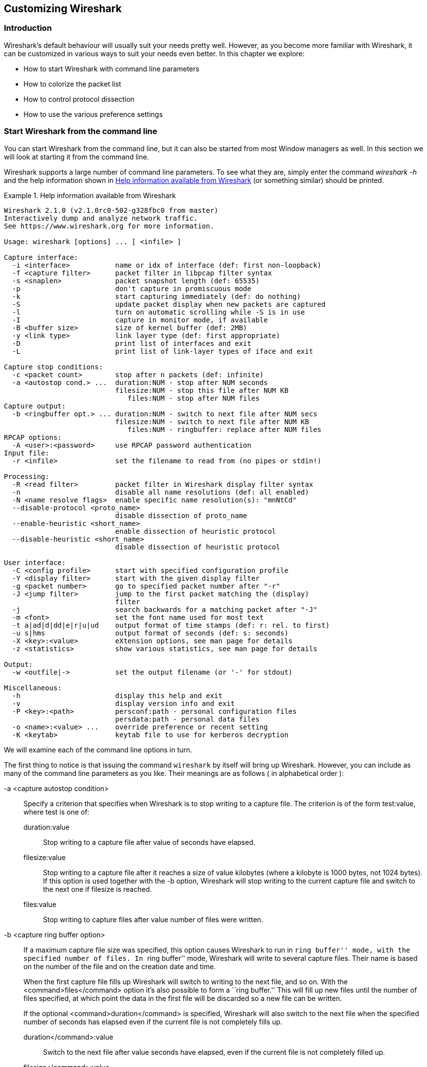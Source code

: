 ++++++++++++++++++++++++++++++++++++++
<!-- WSUG Chapter Customizing -->
++++++++++++++++++++++++++++++++++++++

[[ChapterCustomize]]

== Customizing Wireshark

[[ChCustIntroduction]]

=== Introduction

Wireshark's default behaviour will usually suit your needs pretty well. However,
as you become more familiar with Wireshark, it can be customized in various ways
to suit your needs even better. In this chapter we explore:

* How to start Wireshark with command line parameters

* How to colorize the packet list

* How to control protocol dissection

* How to use the various preference settings

[[ChCustCommandLine]]

=== Start Wireshark from the command line

You can start Wireshark from the command line, but it can also be started from
most Window managers as well. In this section we will look at starting it from
the command line.

Wireshark supports a large number of command line parameters. To see what they
are, simply enter the command _wireshark -h_ and the help information shown in
<<ChCustEx1>> (or something similar) should be printed.

[[ChCustEx1]]
.Help information available from Wireshark
====
----
Wireshark 2.1.0 (v2.1.0rc0-502-g328fbc0 from master)
Interactively dump and analyze network traffic.
See https://www.wireshark.org for more information.

Usage: wireshark [options] ... [ <infile> ]

Capture interface:
  -i <interface>           name or idx of interface (def: first non-loopback)
  -f <capture filter>      packet filter in libpcap filter syntax
  -s <snaplen>             packet snapshot length (def: 65535)
  -p                       don't capture in promiscuous mode
  -k                       start capturing immediately (def: do nothing)
  -S                       update packet display when new packets are captured
  -l                       turn on automatic scrolling while -S is in use
  -I                       capture in monitor mode, if available
  -B <buffer size>         size of kernel buffer (def: 2MB)
  -y <link type>           link layer type (def: first appropriate)
  -D                       print list of interfaces and exit
  -L                       print list of link-layer types of iface and exit

Capture stop conditions:
  -c <packet count>        stop after n packets (def: infinite)
  -a <autostop cond.> ...  duration:NUM - stop after NUM seconds
                           filesize:NUM - stop this file after NUM KB
                              files:NUM - stop after NUM files
Capture output:
  -b <ringbuffer opt.> ... duration:NUM - switch to next file after NUM secs
                           filesize:NUM - switch to next file after NUM KB
                              files:NUM - ringbuffer: replace after NUM files
RPCAP options:
  -A <user>:<password>     use RPCAP password authentication
Input file:
  -r <infile>              set the filename to read from (no pipes or stdin!)

Processing:
  -R <read filter>         packet filter in Wireshark display filter syntax
  -n                       disable all name resolutions (def: all enabled)
  -N <name resolve flags>  enable specific name resolution(s): "mnNtCd"
  --disable-protocol <proto_name>
                           disable dissection of proto_name
  --enable-heuristic <short_name>
                           enable dissection of heuristic protocol
  --disable-heuristic <short_name>
                           disable dissection of heuristic protocol

User interface:
  -C <config profile>      start with specified configuration profile
  -Y <display filter>      start with the given display filter
  -g <packet number>       go to specified packet number after "-r"
  -J <jump filter>         jump to the first packet matching the (display)
                           filter
  -j                       search backwards for a matching packet after "-J"
  -m <font>                set the font name used for most text
  -t a|ad|d|dd|e|r|u|ud    output format of time stamps (def: r: rel. to first)
  -u s|hms                 output format of seconds (def: s: seconds)
  -X <key>:<value>         eXtension options, see man page for details
  -z <statistics>          show various statistics, see man page for details

Output:
  -w <outfile|->           set the output filename (or '-' for stdout)

Miscellaneous:
  -h                       display this help and exit
  -v                       display version info and exit
  -P <key>:<path>          persconf:path - personal configuration files
                           persdata:path - personal data files
  -o <name>:<value> ...    override preference or recent setting
  -K <keytab>              keytab file to use for kerberos decryption
----
====

We will examine each of the command line options in turn.

The first thing to notice is that issuing the command `wireshark` by itself will
bring up Wireshark. However, you can include as many of the command line
parameters as you like. Their meanings are as follows ( in alphabetical order ):

// XXX - is the alphabetical order a good choice? Maybe better task based?

-a <capture autostop condition>::
Specify a criterion that specifies when Wireshark is to stop writing
to a capture file. The criterion is of the form test:value, where test
is one of:
+
--
    duration:value::
    Stop writing to a capture file after value of seconds have elapsed.

    filesize:value::
    Stop writing to a capture file after it reaches a size of value
    kilobytes (where a kilobyte is 1000 bytes, not 1024 bytes). If
    this option is used together with the -b option, Wireshark will
    stop writing to the current capture file and switch to the next
    one if filesize is reached.

    files:value::
    Stop writing to capture files after value number of files were
    written.
--

-b <capture ring buffer option>::
If a maximum capture file size was specified, this option causes Wireshark to run
in ``ring buffer'' mode, with the specified number of files. In ``ring
buffer'' mode, Wireshark will write to several capture files. Their
name is based on the number of the file and on the creation date and
time.
+
When the first capture file fills up Wireshark will switch to writing
to the next file, and so on.  With the <command>files</command> option it's
also possible to form a ``ring buffer.''  This will fill up new files until the
number of files specified, at which point the data in the first file will be
discarded so a new file can be written.
+
If the optional <command>duration</command> is specified, Wireshark will also
switch to the next file when the specified number of seconds has elapsed even
if the current file is not completely fills up.
+
--
    duration</command>:value::
    Switch to the next file after value seconds have elapsed, even
    if the current file is not completely filled up.

    filesize</command>:value::
    Switch to the next file after it reaches a size of value kilobytes
    (where a kilobyte is 1000 bytes, not 1024 bytes).

    files</command>:value::
    Begin again with the first file after value number of files were
    written (form a ring buffer).
--

-B <capture buffer size>::

Set capture buffer size (in MB, default is 1MB). This is used by the capture
driver to buffer packet data until that data can be written to disk. If you
encounter packet drops while capturing, try to increase this size. Not supported
on some platforms.

-c <capture packet count>::

This option specifies the maximum number of packets to capture when capturing
live data. It would be used in conjunction with the `-k` option.

-D::

Print a list of the interfaces on which Wireshark can capture, then exit. For
each network interface, a number and an interface name, possibly followed by a
text description of the interface, is printed. The interface name or the number
can be supplied to the `-i` flag to specify an interface on which to capture.
+
This can be useful on systems that don't have a command to list them (e.g.,
Windows systems, or UNIX systems lacking `ifconfig -a`). The number can be
especially useful on Windows, where the interface name is a GUID.
+
Note that ``can capture'' means that Wireshark was able to open that device to
do a live capture. If, on your system, a program doing a network capture must be
run from an account with special privileges (for example, as root), then, if
Wireshark is run with the `-D` flag and is not run from such an account, it will
not list any interfaces.

-f <capture filter>::

This option sets the initial capture filter expression to be used when capturing
packets.

-g <packet number>::

After reading in a capture file using the -r flag, go to the given packet
number.

-h::

The `-h` option requests Wireshark to print its version and usage instructions
(as shown above) and exit.

-i <capture interface>::

Set the name of the network interface or pipe to use for live packet capture.
+
Network interface names should match one of the names listed in `wireshark -D`
(described above). A number, as reported by `wireshark -D`, can also be used. If
you're using UNIX, `netstat -i` or `ifconfig -a` might also work to list
interface names, although not all versions of UNIX support the `-a` flag to
`ifconfig`.
+
If no interface is specified, Wireshark searches the list of interfaces,
choosing the first non-loopback interface if there are any non-loopback
interfaces, and choosing the first loopback interface if there are no
non-loopback interfaces; if there are no interfaces, Wireshark reports an error
and doesn't start the capture.
+
Pipe names should be either the name of a FIFO (named pipe) or ``-'' to read
data from the standard input. Data read from pipes must be in standard libpcap
format.

-J <jump filter>::

After reading in a capture file using the `-r` flag, jump to the first packet
which matches the filter expression. The filter expression is in display filter
format. If an exact match cannot be found the first packet afterwards is
selected.

-I::

Capture wireless packets in monitor mode if available.

-j::

Use this option after the `-J` option to search backwards for a first packet to
go to.

-k::

The `-k` option specifies that Wireshark should start capturing packets
immediately. This option requires the use of the `-i` parameter to specify the
interface that packet capture will occur from.

-K <keytab file>::

Use the specified file for Kerberos decryption.

-l::

This option turns on automatic scrolling if the packet list pane is being
updated automatically as packets arrive during a capture ( as specified by the
`-S` flag).

-L::

List the data link types supported by the interface and exit.

-m <font>::

This option sets the name of the font used for most text displayed by Wireshark.

// XXX - add an example!

-n::

Disable network object name resolution (such as hostname, TCP and UDP port
names).

-N <name resolving flags>::

Turns on name resolving for particular types of addresses and port numbers. The
argument is a string that may contain the letters `m` to enable MAC address
resolution, `n` to enable network address resolution, and `t` to enable
transport-layer port number resolution. This overrides `-n` if both `-N` and
`-n` are present. The letter `C` enables concurrent (asynchronous) DNS lookups.
The letter `d` enables resolution from captured DNS packets.

-o <preference or recent settings>::

Sets a preference or recent value, overriding the default value and any value
read from a preference or recent file. The argument to the flag is a string of
the form _prefname:value_, where _prefname_ is the name of the preference (which
is the same name that would appear in the `preferences` or `recent` file), and
_value_ is the value to which it should be set. Multiple instances of `-o
<preference settings> ` can be given on a single command line.
+
--
An example of setting a single preference would be:

----
wireshark -o mgcp.display_dissect_tree:TRUE
----

An example of setting multiple preferences would be:
----
wireshark -o mgcp.display_dissect_tree:TRUE -o mgcp.udp.callagent_port:2627
----

You can get a list of all available preference strings from the
preferences file. See <<AppFiles>> for details.

User access tables can be overridden using ``uat,'' followed by
the UAT file name and a valid record for the file:

----
wireshark -o "uat:user_dlts:\"User 0 (DLT=147)\",\"http\",\"0\",\"\",\"0\",\"\""
----

The example above would dissect packets with a libpcap data link type 147 as
HTTP, just as if you had configured it in the DLT_USER protocol preferences.
--

-p::

Don't put the interface into promiscuous mode. Note that the interface might be
in promiscuous mode for some other reason. Hence, `-p` cannot be used to ensure
that the only traffic that is captured is traffic sent to or from the machine on
which Wireshark is running, broadcast traffic, and multicast traffic to
addresses received by that machine.

-P <path setting>::

Special path settings usually detected automatically. This is used for special
cases, e.g. starting Wireshark from a known location on an USB stick.
+
The criterion is of the form key:path, where key is one of:
+
--
    persconf:path::

    Path of personal configuration files, like the preferences files.

    persdata:path::

    Path of personal data files, it's the folder initially opened. After the
    initialization, the recent file will keep the folder last used.
--

-Q::

This option forces Wireshark to exit when capturing is complete. It can be used
with the `-c` option. It must be used in conjunction with the `-i` and `-w`
options.

-r <infile>::

This option provides the name of a capture file for Wireshark to read and
display. This capture file can be in one of the formats Wireshark understands.

-R <read (display) filter>::

This option specifies a display filter to be applied when reading packets from a
capture file. The syntax of this filter is that of the display filters discussed
in <<ChWorkDisplayFilterSection>>. Packets not matching the filter
are discarded.

-s <capture snapshot length>::

This option specifies the snapshot length to use when capturing packets.
Wireshark will only capture _snaplen_ bytes of data for each packet.

-S::

This option specifies that Wireshark will display packets as it captures them.
This is done by capturing in one process and displaying them in a separate
process. This is the same as ``Update list of packets in real time'' in the
``Capture Options'' dialog box.

-t <time stamp format>::

This option sets the format of packet timestamps that are displayed in the
packet list window. The format can be one of:
+
--
r:: Relative, which specifies timestamps are
displayed relative to the first packet captured.

a:: Absolute, which specifies that actual times
be displayed for all packets.

ad:: Absolute with date, which specifies that
actual dates and times be displayed for all packets.

d:: Delta, which specifies that timestamps
are relative to the previous packet.

e:: Epoch, which specifies that timestamps
are seconds since epoch (Jan 1, 1970 00:00:00)
--

-u <s | hms>::

Show timesamps as seconds ('s', the default) or hours, minutes, and seconts ('hms')

-v::

The `-v` option requests Wireshark to print out its version information and
exit.

-w <savefile>::

This option sets the name of the file to be used to save captured packets.

-y <capture link type>::

If a capture is started from the command line with -k, set the data
link type to use while capturing packets. The values reported by -L
are the values that can be used.

-X <eXtension option>::

Specify an option to be passed to a TShark module. The eXtension option is in
the form extension_key:value, where extension_key can be:
+
--
lua_script:lua_script_filename::

Tells Wireshark to load the given script in addition to the default Lua scripts.

lua_script[num]:argument::

Tells Wireshark to pass the given argument to the lua script identified by
'num', which is the number indexed order of the 'lua_script' command. For
example, if only one script was loaded with `-X lua_script:my.lua`, then `-X
lua_script1:foo` will pass the string 'foo' to the 'my.lua' script. If two
scripts were loaded, such as `-X lua_script:my.lua` and `-X
lua_script:other.lua` in that order, then a `-X lua_script2:bar` would pass the
string 'bar' to the second lua script, namely 'other.lua'.
--

-z <statistics-string>::
Get Wireshark to collect various types of statistics and display the
result in a window that updates in semi-real time.

// XXX - add more details here!


[[ChCustColorizationSection]]

=== Packet colorization

A very useful mechanism available in Wireshark is packet colorization. You can
set up Wireshark so that it will colorize packets according to a display filter.
This allows you to emphasize the packets you might be interested in.

You can find a lot of coloring rule examples at the _Wireshark Wiki Coloring
Rules page_ at
link:wireshark-wiki-site:[]ColoringRules[wireshark-wiki-site:[]ColoringRules].

There are two types of coloring rules in Wireshark: temporary rules that are
only in effect until you quit the program, and permanent rules that are saved
in a preference file so that they are available the next time you run Wireshark.

Temporary rules can be added by selecting a packet and pressing the kbd:[Ctrl]
key together with one of the number keys. This will create a coloring rule based
on the currently selected conversation. It will try to create a conversation
filter based on TCP first, then UDP, then IP and at last Ethernet. Temporary
filters can also be created by selecting the menu:Colorize with Filter[Color X]
menu items when right-clicking in the packet detail pane.

To permanently colorize packets, select menu:View[Coloring Rules...]. Wireshark
will display the ``Coloring Rules'' dialog box as shown in
<<ChCustColoringRulesDialog>>.

[[ChCustColoringRulesDialog]]
.The ``Coloring Rules'' dialog box
image::wsug_graphics/ws-coloring-rules-dialog.png[]

If this is the first time using the Coloring Rules dialog and you're using the
default configuration profile you should see the default rules, shown above.

[NOTE]
.The first match wins
====
More specific rules should usually be listed before more general rules. For
example, if you have a coloring rule for UDP before the one for DNS, the rule
for DNS may not be applied (DNS is typically carried over UDP and the UDP rule
will match first).
====

You can create a new rule by clicking on the button:[+] button. You can delete
one or more rules by clicking the button:[-] button. The ``copy'' button will
duplicate a rule.

You can edit a rule by double-clicking on its name or filter. In
<<ChCustColoringRulesDialog>> the name of the rule ``Checksum Errors'' is being
edited. Clicking on the button:[Foreground] and button:[Background] buttons will
open a color chooser (<<ChCustChooseColorDialog>>) for the foreground (text) and
background colors respectively.

[[ChCustChooseColorDialog]]
.A color chooser
image::wsug_graphics/ws-choose-color-rule.png[]

The color chooser appearance depends on your operating system. The OS X color
picker is shown. Select the color you desire for the selected packets and click
button:[OK].

<<ChCustColorFilterMany>> shows an example of several color filters being used
in Wireshark. Note that the frame detail shows that the ``Bad TCP'' rule rule
was applied, along with the matching filter.

[[ChCustColorFilterMany]]
.Using color filters with Wireshark
image::wsug_graphics/ws-coloring-fields.png[]


[[ChCustProtocolDissectionSection]]

=== Control Protocol dissection

The user can control how protocols are dissected.

Each protocol has its own dissector, so dissecting a complete packet will
typically involve several dissectors. As Wireshark tries to find the right
dissector for each packet (using static ``routes'' and heuristics ``guessing"),
it might choose the wrong dissector in your specific case. For example,
Wireshark won't know if you use a common protocol on an uncommon TCP port, e.g.
using HTTP on TCP port 800 instead of the standard port 80.

There are two ways to control the relations between protocol dissectors: disable
a protocol dissector completely or temporarily divert the way Wireshark calls
the dissectors.

[[ChAdvEnabledProtocols]]

==== The ``Enabled Protocols'' dialog box

The Enabled Protocols dialog box lets you enable or disable specific protocols.
All protocols are enabled by default. When a protocol is disabled, Wireshark
stops processing a packet whenever that protocol is encountered.

[NOTE]
====
Disabling a protocol will prevent information about higher-layer protocols from
being displayed. For example, suppose you disabled the IP protocol and selected
a packet containing Ethernet, IP, TCP, and HTTP information. The Ethernet
information would be displayed, but the IP, TCP and HTTP information would not -
disabling IP would prevent it and the other protocols from being displayed.
====

To enable or disable protocols select menu:Analyze[Enabled Protocols...].
Wireshark will pop up the ``Enabled Protocols'' dialog box as shown in
<<ChAdvEnabledProtocolsFig>>.

[[ChAdvEnabledProtocolsFig]]
.The ``Enabled Protocols'' dialog box
image::wsug_graphics/ws-enabled-protocols.png[]

To disable or enable a protocol, simply click on it using the mouse or press the
space bar when the protocol is highlighted. Note that typing the first few
letters of the protocol name when the Enabled Protocols dialog box is active
will temporarily open a search text box and automatically select the first
matching protocol name (if it exists).

You must use the button:[Save] button to save your settings. The button:[OK] or
button:[Apply] buttons will not save your changes permanently and they will be
lost when Wireshark is closed.

You can choose from the following actions:

. button:[Enable All]: Enable all protocols in the list.

. button:[Disable All]: Disable all protocols in the list.

. button:[Invert]: Toggle the state of all protocols in the list.

. button:[OK]: Apply the changes and close the dialog box.

. button:[Apply]: Apply the changes and keep the dialog box open.

. button:[Save]: Save the settings to the disabled_protos, see <<AppFiles>> for details.

. button:[Cancel]: Cancel the changes and close the dialog box.

[[ChAdvDecodeAs]]

==== User Specified Decodes

The ``Decode As'' functionality lets you temporarily divert specific protocol
dissections. This might be useful for example, if you do some uncommon
experiments on your network.

Decode As is accessed by selecting the menu:Analyze[Decode As...]. Wireshark
will pop up the ``Decode As'' dialog box as shown in <<ChAdvDecodeAsFig>>.

[[ChAdvDecodeAsFig]]
.The ``Decode As'' dialog box
image::wsug_graphics/ws-decode-as.png[]

The content of this dialog box depends on the selected packet when it was opened.

These settings will be lost if you quit Wireshark or change profile unless you
save the entries in the _Show User Specified Decodes..._ windows
(<<ChAdvDecodeAsShow>>).

. button:[Decode]: Decode packets the selected way.

. button:[Do not decode]: Do not decode packets the selected way.

. button:[Link/Network/Transport]: Specify the network layer at which ``Decode
  As'' should take place. Which of these pages are available depends on the
  content of the selected packet when this dialog box is opened.

. button:[Show Current]: Open a dialog box showing the current list of user
  specified decodes.

. button:[OK]: Apply the currently selected decode and close the dialog box.

. button:[Apply]: Apply the currently selected decode and keep the dialog box
  open.

. button:[Cancel]: Cancel the changes and close the dialog box.

[[ChAdvDecodeAsShow]]

==== Show User Specified Decodes

This dialog box shows the currently active user specified decodes. These entries
can be saved into current profile for later session.

[[ChAdvDecodeAsShowFig]]
.The ``Decode As: Show'' dialog box
image::wsug_graphics/ws-decode-as-show.png[]

. button:[OK]: Close this dialog box.

. button:[Save]: Save the entries in the table into current profile.

. button:[Clear]: Removes all user specified decodes without updating the profile.

[[ChCustPreferencesSection]]

=== Preferences

There are a number of preferences you can set. Simply select the
menu:Edit[Preferences...] (menu:Wireshark[Preferences...] on OS X) and
Wireshark will pop up the Preferences dialog box as shown in
<<ChCustGUIPrefPage>>, with the ``User Interface'' page as default. On the left
side is a tree where you can select the page to be shown.

* The button:[OK] button will apply the preferences settings and close the dialog.

* The button:[Apply] button will apply the preferences settings and keep the dialog open.

* The button:[Cancel] button will restore all preferences settings to the last saved state.

[[ChCustGUIPrefPage]]
.The preferences dialog box
image::wsug_graphics/ws-gui-preferences.png[]

[[ChCustInterfaceOptionsSection]]

==== Interface Options

In the ``Capture'' preferences it is possible to configure several options for the
interfaces available on your computer. Select the ``Capture'' pane and press the
button:[Edit] button. In this window it is possible to change the default
link-layer header type for the interface, add a comment or choose to hide a
interface from other parts of the program.

[[ChCustInterfaceOptionsPage]]
.The interface options dialog box
image::wsug_graphics/ws-gui-interface-options.png[]

Each row contains options for each interface available on your computer.

* Device: the device name provided by the operating system.

* Description: provided by the operating system.

* Default link-layer: each interface may provide several link-layer header
  types. The default link-layer chosen here is the one used when you first start
  Wireshark. It is also possible to change this value in <<ChCapCaptureOptions>>
  when you start a capture. For a detailed description, see
  <<ChCapLinkLayerHeader>>.

* Comment: a user provided description of the interface. This comment will be
  used as a description instead of the operating system description.

* Hide?: enable this option to hide the interface from other parts of the program.

[[ChCustConfigProfilesSection]]

=== Configuration Profiles

Configuration Profiles can be used to configure and use more than one set of
preferences and configurations. Select the _Configuration Profiles..._ menu item
from the _Edit_ menu, or simply press Shift-Ctrl-A; and Wireshark will pop up
the Configuration Profiles dialog box as shown in
<<ChCustGUIConfigProfilesPage>>. It is also possible to click in the ``Profile''
part of the statusbar to popup a menu with available Configuration Profiles
(<<ChUseWiresharkStatusbarProfile>>).

Configuration files stored in the Profiles:

* Preferences (preferences) (<<ChCustPreferencesSection>>)

* Capture Filters (cfilters) (<<ChWorkDefineFilterSection>>)

* Display Filters (dfilters) (<<ChWorkDefineFilterSection>>)

* Coloring Rules (colorfilters) (<<ChCustColorizationSection>>)

* Disabled Protocols (disabled_protos) (<<ChAdvEnabledProtocols>>)

* User Accessible Tables:
+
--
* Custom HTTP headers (custom_http_header_fields)

* Custom IMF headers (imf_header_fields)

* Custom LDAP AttributeValue types (custom_ldap_attribute_types)

* Display Filter Macros (dfilter_macros) (<<ChDisplayFilterMacrosSection>>)

* ESS Category Attributes (ess_category_attributes)
  (<<ChEssCategoryAttributes>>)

* GeoIP Database Paths (geoip_db_paths) (<<ChGeoIPDbPaths>>)

* K12 Protocols (k12_protos) (<<ChK12ProtocolsSection>>)

* Object Identifier Names and Associated Syntaxes (<<ChObjectIdentifiers>>)

* PRES Users Context List (pres_context_list) (<<ChPresContextList>>)

* SCCP Users Table (sccp_users) (<<ChSccpUsers>>)

* SNMP Enterprise Specific Trap Types (snmp_specific_traps)
  (<<ChSNMPEnterpriseSpecificTrapTypes>>)

* SNMP Users (snmp_users) (<<ChSNMPUsersSection>>)

* User DLTs Table (user_dlts) (<<ChUserDLTsSection>>)

* IKEv2 decryption table (ikev2_decryption_table) (<<ChIKEv2DecryptionSection>>)
--

* Changed dissector assignments (decode_as_entries), which can be set in _Decode
  As..._ dialog box (<<ChAdvDecodeAs>>), and further saved in the __User
  Specified Decodes...__ window (<<ChAdvDecodeAsShow>>).

* Some recent settings (recent), such as pane sizes in the Main window
  (<<ChUseMainWindowSection>>), column widths in the packet list
  (<<ChUsePacketListPaneSection>>), all selections in the ``View'' menu
  (<<ChUseViewMenuSection>>) and the last directory navigated to in the File
  Open dialog.

All other configurations are stored in the personal configuration folder, and
are common to all profiles.

[[ChCustGUIConfigProfilesPage]]
.The configuration profiles dialog box
image::wsug_graphics/ws-gui-config-profiles.png[]

New::
This button adds a new profile to the profiles list. The name of the created
profile is ``New profile'' and can be changed in the Properties field.

Copy::
This button adds a new profile to the profiles list, copying all configuration
from the profile currently selected in the list. The name of the created profile
is the same as the copied profile, with the text ``(copy)'' applied. The name
can be changed in the Properties field.

Delete::
This button deletes the selected profile, including all configuration files used
in this profile. It is not possible to delete the ``Default'' profile.

Configuration Profiles::
You can select a configuration profile from this list (which will fill in the
profile name in the fields down at the bottom of the dialog box).

Profile name::
You can change the name of the currently selected profile here.
+
--
The profile name will be used as a folder name in the configured ``Personal
configurations'' folder. If adding multiple profiles with the same name, only
one profile will be created.

On Windows the profile name cannot start or end with a period (.), and cannot
contain any of the following characters: `&#x5c;', `&#x2f;', `:', `&#x2a;',
`&#x3f;', `&#x60;', `<', `>', `&#x7c;', or `&#x2b;'. On Unix the profile name
cannot contain the `&#x2f;' character.
--

button:[OK]::
This button saves all changes, applies the selected profile and closes the
dialog.

button:[Apply]::
This button saves all changes, applies the selected profile and keeps the dialog
open.

button:[Cancel]::
Close this dialog. This will discard unsaved settings, new profiles will not be
added and deleted profiles will not be deleted.

button:[Help]::
Show this help page.

[[ChUserTable]]

=== User Table

The User Table editor is used for managing various tables in wireshark. Its main
dialog works very similarly to that of <<ChCustColorizationSection>>.

[[ChDisplayFilterMacrosSection]]

=== Display Filter Macros

Display Filter Macros are a mechanism to create shortcuts for complex filters.
For example defining a display filter macro named _$$tcp_conv$$_ whose text is
_( (ip.src == $1 and ip.dst == $2 and tcp.srcport == $3 and tcp.dstport == $4)
or (ip.src == $2 and ip.dst == $1 and tcp.srcport == $4 and tcp.dstport == $3)
)_ would allow to use a display filter like
_$$${tcp_conv:10.1.1.2;10.1.1.3;1200;1400}$$_ instead of typing the whole
filter.

Display Filter Macros can be managed with a <<ChUserTable>> by selecting
menu:Analyze[Display Filter Macros] from the menu. The User Table has the
following fields

Name::
The name of the macro.

Text::
The replacement text for the macro it uses $1, $2, $3, ... as the input arguments.

[[ChEssCategoryAttributes]]

=== ESS Category Attributes

Wireshark uses this table to map ESS Security Category attributes to textual representations.  The values to put in this table are usually found in a link:$$http://www.xmlspif.org/$$[XML SPIF], which is used for defining security labels.

This table is handled by an <<ChUserTable>> with the following fields.

Tag Set::
An Object Identifier representing the Category Tag Set.

Value::
The value (Label And Cert Value) representing the Category.

Name::
The textual representation for the value.

[[ChGeoIPDbPaths]]

=== GeoIP Database Paths

If your copy of Wireshark supports link:http://www.maxmind.com/[MaxMind's]
GeoIP library, you can use their databases to match IP addresses to countries,
cites, autonomous system numbers, ISPs, and other bits of information. Some
databases are link:http://www.maxmind.com/download/geoip/database/[available
at no cost], while others require a licensing fee. See
link:http://www.maxmind.com/app/ip-location[the MaxMind web site] for more
information.

This table is handled by an <<ChUserTable>> with the following fields.

Database pathname::
This specifies a directory containing GeoIP data files. Any files beginning with
_Geo_ and ending with _.dat_ will be automatically loaded. A total of 8 files
can be loaded.
+
The locations for your data files are up to you, but `/usr/share/GeoIP` (Linux),
`C:\GeoIP` (Windows), `C:\Program Files\Wireshark\GeoIP` (Windows) might be good
choices.

[[ChIKEv2DecryptionSection]]

=== IKEv2 decryption table

Wireshark can decrypt Encrypted Payloads of IKEv2 (Internet Key Exchange version
2) packets if necessary information is provided. Note that you can decrypt only
IKEv2 packets with this feature. If you want to decrypt IKEv1 packets or ESP
packets, use Log Filename setting under ISAKMP protocol preference or settings
under ESP protocol preference respectively.

This table is handled by an <<ChUserTable>> with the following fields.

Initiator's SPI::
Initiator's SPI of the IKE_SA. This field takes hexadecimal string without
``0x'' prefix and the length must be 16 hex chars (represents 8 octets).

Responder's SPI::
Responder's SPI of the IKE_SA. This field takes hexadecimal string without
``0x'' prefix and the length must be 16 hex chars (represents 8 octets).

$$SK_ei$$::
Key used to encrypt/decrypt IKEv2 packets from initiator to responder. This
field takes hexadecimal string without ``0x'' prefix and its length must meet
the requirement of the encryption algorithm selected.


$$SK_er$$::
Key used to encrypt/decrypt IKEv2 packets from responder to initiator. This
field takes hexadecimal string without ``0x'' prefix and its length must meet
the requirement of the encryption algorithm selected.

Encryption Algorithm::
Encryption algorithm of the IKE_SA.

$$SK_ai$$::
Key used to calculate Integrity Checksum Data for IKEv2 packets from responder
to initiator. This field takes hexadecimal string without ``0x'' prefix and its
length must meet the requirement of the integrity algorithm selected.

$$SK_ar$$::
Key used to calculate Integrity Checksum Data for IKEv2 packets from initiator
to responder. This field takes hexadecimal string without ``0x'' prefix and its
length must meet the requirement of the integrity algorithm selected.

Integrity Algorithm::
Integrity algorithm of the IKE_SA.

[[ChObjectIdentifiers]]

=== Object Identifiers

Many protocols that use ASN.1 use Object Identifiers (OIDs) to uniquely identify
certain pieces of information. In many cases, they are used in an extension
mechanism so that new object identifiers (and associated values) may be defined
without needing to change the base standard.

Whilst Wireshark has knowledge about many of the OIDs and the syntax of their
associated values, the extensibility means that other values may be encountered.

Wireshark uses this table to allow the user to define the name and syntax of
Object Identifiers that Wireshark does not know about (for example, a privately
defined X.400 extension). It also allows the user to override the name and
syntax of Object Identifiers that Wireshark does know about (e.g. changing the
name ``id-at-countryName'' to just ``c'').

This table is handled by an <<ChUserTable>> with the following fields.

OID::
The string representation of the Object Identifier e.g. ``2.5.4.6''.

Name::
The name that should be displayed by Wireshark when the Object Identifier is
dissected e.g. ('c');

Syntax::
The syntax of the value associated with the Object Identifier. This must be one
of the syntaxes that Wireshark already knows about (e.g. ``PrintableString'').

[[ChPresContextList]]

=== PRES Users Context List

Wireshark uses this table to map a presentation context identifier to a given
object identifier when the capture does not contain a PRES package with a
presentation context definition list for the conversation.

This table is handled by an <<ChUserTable>> with the following fields.

Context Id::
An Integer representing the presentation context identifier for which this
association is valid.

Syntax Name OID::
The object identifier representing the abstract syntax name, which defines the
protocol that is carried over this association.

[[ChSccpUsers]]

=== SCCP users Table

Wireshark uses this table to map specific protocols to a certain DPC/SSN
combination for SCCP.

This table is handled by an <<ChUserTable>> with the following fields.

Network Indicator::
An Integer representing the network indicator for which this association is
valid.

Called DPCs::
An range of integers representing the dpcs for which this association is valid.

Called SSNs::
An range of integers representing the ssns for which this association is valid.

User protocol::
The protocol that is carried over this association

[[ChSNMPSMIModules]]

=== SMI (MIB and PIB) Modules

If your copy of Wireshark supports libSMI, you can specify a list of MIB and PIB
modules here. The COPS and SNMP dissectors can use them to resolve OIDs.

Module name::
The name of the module, e.g. IF-MIB.

[[ChSNMPSMIPaths]]

=== SMI (MIB and PIB) Paths

If your copy of Wireshark supports libSMI, you can specify one or more paths to
MIB and PIB modules here.

Directory name::
A module directory, e.g. `/usr/local/snmp/mibs`. Wireshark automatically uses
the standard SMI path for your system, so you usually don't have to add anything
here.

[[ChSNMPEnterpriseSpecificTrapTypes]]

=== SNMP Enterprise Specific Trap Types

Wireshark uses this table to map specific-trap values to user defined
descriptions in a Trap PDU. The description is shown in the packet details
specific-trap element.

This table is handled by an <<ChUserTable>> with the following fields.

Enterprise OID::
The object identifier representing the object generating the trap.


Trap Id::
An Integer representing the specific-trap code.


Description::
The description to show in the packet details.

[[ChSNMPUsersSection]]

=== SNMP users Table

Wireshark uses this table to verify authentication and to decrypt encrypted
SNMPv3 packets.

This table is handled by an <<ChUserTable>> with the following fields.

Engine ID::
If given this entry will be used only for packets whose engine id is this. This
field takes an hexadecimal string in the form 0102030405.

Username::
This is the userName. When a single user has more than one password for
different SNMP-engines the first entry to match both is taken, if you need a
catch all engine-id (empty) that entry should be the last one.

Authentication model::
Which auth model to use (either ``MD5'' or ``SHA1'').

Password::
The authentication password. Use '\xDD' for unprintable characters. An
hexadecimal password must be entered as a sequence of '\xDD' characters. For
example the hex password 010203040506 must be entered as
'\x01\x02\x03\x04\x05\x06'. The '\' character must be treated as an unprintable
character, i.e. it must be entered as '\x5C' or '\x5c'.

Privacy protocol::
Which encryption algorithm to use (either ``DES'' or ``AES").

Privacy password::
The privacy password. Use '\xDD' for unprintable characters. An hexadecimal
password must be entered as a sequence of '\xDD' characters. For example the hex
password 010203040506 must be entered as '\x01\x02\x03\x04\x05\x06'. The '\'
character must be treated as an unprintable character, i.e. it must be entered
as '\x5C' or '\x5c'.

[[ChK12ProtocolsSection]]

=== Tektronix K12xx/15 RF5 protocols Table

The Tektronix K12xx/15 rf5 file format uses helper files (*.stk) to identify the
various protocols that are used by a certain interface. Wireshark doesn't read
these stk files, it uses a table that helps it identify which lowest layer
protocol to use.

Stk file to protocol matching is handled by an <<ChUserTable>> with the following fields.

Match string::
A partial match for an stk filename, the first match wins, so if you have a
specific case and a general one the specific one must appear first in the list.

Protocol::
This is the name of the encapsulating protocol (the lowest layer in the packet
data) it can be either just the name of the protocol (e.g. mtp2, eth_witoutfcs,
sscf-nni ) or the name of the encapsulation protocol and the ``application''
protocol over it separated by a colon (e.g sscop:sscf-nni, sscop:alcap,
sscop:nbap, ...)

[[ChUserDLTsSection]]

=== User DLTs protocol table

When a pcap file uses one of the user DLTs (147 to 162) wireshark uses this
table to know which protocol(s) to use for each user DLT.

This table is handled by an <<ChUserTable>> with the following fields.

DLT::
One of the user dlts.

Payload protocol::
This is the name of the payload protocol (the lowest layer in the packet data).
(e.g. ``eth'' for ethernet, ``ip'' for IPv4)

Header size::
If there is a header protocol (before the payload protocol) this tells which
size this header is. A value of 0 disables the header protocol.

Header protocol::
The name of the header protocol to be used (uses ``data'' as default).

Trailer size::
If there is a trailer protocol (after the payload protocol) this tells which
size this trailer is. A value of 0 disables the trailer protocol.

Trailer protocol::
The name of the trailer protocol to be used (uses ``data'' as default).

++++++++++++++++++++++++++++++++++++++
<!-- End of WSUG Chapter Customizing -->
++++++++++++++++++++++++++++++++++++++
